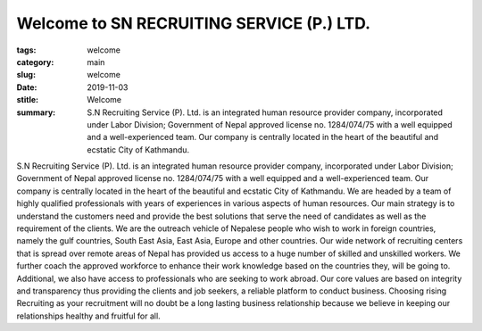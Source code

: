 Welcome to SN RECRUITING SERVICE (P.) LTD.
##########################################

:tags: welcome
:category: main
:slug: welcome
:date: 2019-11-03
:stitle: Welcome

:summary: S.N Recruiting Service (P). Ltd. is an integrated human resource provider company, incorporated under Labor  Division; Government of Nepal approved license no. 1284/074/75 with a well equipped and a well-experienced team. Our company is centrally located in the heart of the beautiful and ecstatic City of Kathmandu.

S.N Recruiting Service (P). Ltd. is an integrated human resource provider company, incorporated under Labor  Division; Government of Nepal approved license no. 1284/074/75 with a well equipped and a well-experienced team. Our company is centrally located in the heart of the beautiful and ecstatic City of Kathmandu.
We are headed by a team of highly qualified professionals with years of experiences in various aspects of human resources. Our main strategy is to understand the customers need and provide the best solutions that serve the need of candidates as well as the requirement of the clients.
We are the outreach vehicle of Nepalese people who wish to work in foreign countries, namely the gulf countries, South East Asia, East Asia, Europe and other countries.
Our wide network of recruiting centers that is spread over remote areas of Nepal has provided us access to a huge number of skilled and unskilled workers. We further coach the approved workforce to enhance their work knowledge based on the countries they, will be going to. Additional, we also have access to professionals who are seeking to work abroad.
Our core values are based on integrity and transparency thus providing the clients and job seekers, a reliable platform to conduct business. Choosing rising Recruiting as your recruitment will no doubt be a long lasting business relationship because we believe in keeping our relationships healthy and fruitful for all.
